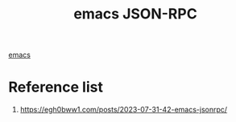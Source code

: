 :PROPERTIES:
:ID:       cc91b284-a710-4b0f-9645-b1512ecdd0e4
:END:
#+title: emacs JSON-RPC

[[id:19182f6d-b637-4879-8e9c-b093f492db5c][emacs]]

* Reference list
1. https://egh0bww1.com/posts/2023-07-31-42-emacs-jsonrpc/
